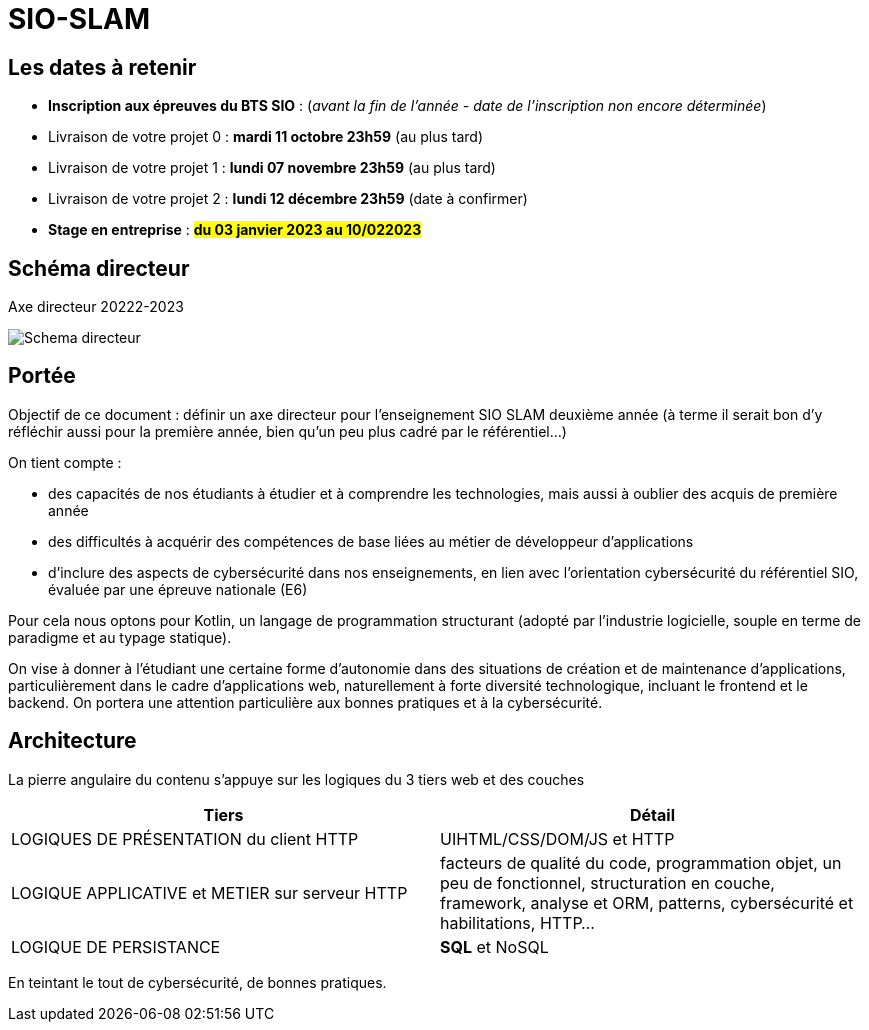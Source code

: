 
= SIO-SLAM

== Les dates à retenir

* ** Inscription aux épreuves du BTS SIO**  : (_avant la fin de l'année - date de l'inscription non encore déterminée_)

* Livraison de votre projet 0 : **mardi 11 octobre 23h59** (au plus tard)

* Livraison de votre projet 1 : **lundi 07 novembre 23h59** (au plus tard)

* Livraison de votre projet 2 : **lundi 12 décembre 23h59** (date à confirmer)

* **Stage en entreprise** : #**du 03 janvier 2023 au 10/022023**#


== Schéma directeur

.Axe directeur 20222-2023
image:sio-component:ROOT:schema-directeur.png[Schema directeur]

== Portée

Objectif de ce document : définir un axe directeur pour l’enseignement SIO SLAM deuxième année  (à terme il serait bon d’y réfléchir aussi pour la première année, bien qu’un peu plus cadré par le référentiel…)

On tient compte :

* des capacités de nos étudiants à étudier et à comprendre les technologies, mais aussi à oublier des acquis de première année
* des difficultés à acquérir des compétences de base liées au métier de développeur d’applications
* d’inclure des aspects de cybersécurité dans nos enseignements, en lien avec l’orientation cybersécurité du référentiel SIO, évaluée par une épreuve nationale (E6)

Pour cela nous optons pour Kotlin, un langage de programmation structurant (adopté par l’industrie logicielle, souple en terme de paradigme et au typage statique).

On vise à donner à l’étudiant une certaine forme d’autonomie dans des situations de création et de maintenance d’applications, particulièrement dans le cadre d’applications web, naturellement à forte diversité technologique, incluant le frontend et le backend. On portera une attention particulière aux bonnes pratiques et à la cybersécurité.

//
//== Principe didactique 
//
//.Structure itérative
//1. Introduction de quelques concepts (pas trop, sur la base d’exemples interactifs si possible)
//2. Exercices et tp
//3. Rappel des concepts (plus abstrait)
//4. Mission et/ou Évaluation
//5. Analyse / Correction
//
//Puis, mise en pratique sur la base d'un projet de dveloppement d'une application métier.

== Architecture

La pierre angulaire du contenu s'appuye sur les logiques du 3 tiers web et des couches

[frame=ends]
|===
|Tiers | Détail

|LOGIQUES DE PRÉSENTATION du client HTTP
| UIHTML/CSS/DOM/JS et HTTP

|LOGIQUE APPLICATIVE et METIER sur serveur HTTP
|facteurs de qualité du code, programmation objet, un peu de fonctionnel, structuration en couche, framework, analyse et ORM, patterns, cybersécurité et habilitations, HTTP...

|LOGIQUE DE PERSISTANCE
|*SQL* et NoSQL

|===

En teintant le tout de cybersécurité, de bonnes pratiques.
